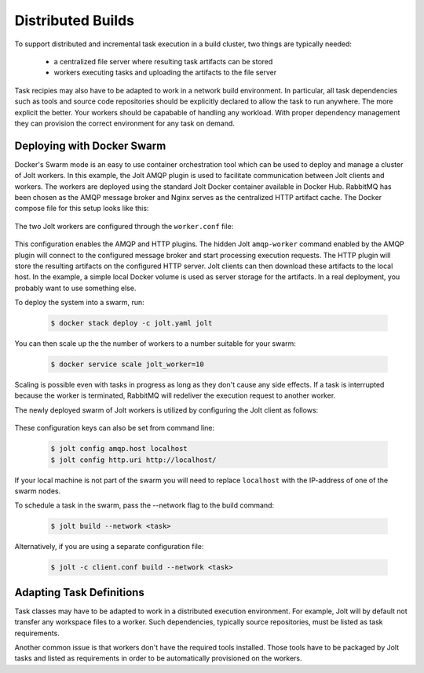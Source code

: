 

Distributed Builds
==================

To support distributed and incremental task execution in a build cluster, two things are typically needed:

 - a centralized file server where resulting task artifacts can be stored

 - workers executing tasks and uploading the artifacts to the file server

Task recipies may also have to be adapted to work in a network build environment. In particular, all task dependencies such as tools and source code repositories should be explicitly declared to allow the task to run anywhere. The more explicit the better. Your workers should be capabable of handling any workload. With proper dependency management they can provision the correct environment for any task on demand.


Deploying with Docker Swarm
---------------------------

Docker's Swarm mode is an easy to use container orchestration tool which can be used to deploy and manage a cluster of Jolt workers. In this example, the Jolt AMQP plugin is used to facilitate communication between Jolt clients and workers. The workers are deployed using the standard Jolt Docker container available in Docker Hub. RabbitMQ has been chosen as the AMQP message broker and Nginx serves as the centralized HTTP artifact cache. The Docker compose file for this setup looks like this:

  .. literalinclude:: ../docker/swarm/jolt.yaml
    :language: yaml

The two Jolt workers are configured through the ``worker.conf`` file:

  .. literalinclude:: ../docker/swarm/worker.conf
    :language: yaml

This configuration enables the AMQP and HTTP plugins. The hidden Jolt ``amqp-worker`` command enabled by the AMQP plugin will connect to the configured message broker and start processing execution requests. The HTTP plugin will store the resulting artifacts on the configured HTTP server. Jolt clients can then download these artifacts to the local host. In the example, a simple local Docker volume is used as server storage for the artifacts. In a real deployment, you probably want to use something else.

To deploy the system into a swarm, run:

  .. code:: bash

    $ docker stack deploy -c jolt.yaml jolt

You can then scale up the the number of workers to a number suitable for your swarm:


  .. code:: bash

    $ docker service scale jolt_worker=10

Scaling is possible even with tasks in progress as long as they don't cause any side effects. If a task is interrupted because the worker is terminated, RabbitMQ will redeliver the execution request to another worker.

The newly deployed swarm of Jolt workers is utilized by configuring the Jolt client as follows:

  .. literalinclude:: ../docker/swarm/client.conf
    :language: yaml

These configuration keys can also be set from command line:

  .. code:: bash

    $ jolt config amqp.host localhost
    $ jolt config http.uri http://localhost/

If your local machine is not part of the swarm you will need to replace ``localhost`` with the IP-address of one of the swarm nodes.

To schedule a task in the swarm, pass the --network flag to the build command:

  .. code:: bash

    $ jolt build --network <task>

Alternatively, if you are using a separate configuration file:

  .. code:: bash

    $ jolt -c client.conf build --network <task>


Adapting Task Definitions
-------------------------

Task classes may have to be adapted to work in a distributed execution environment.
For example, Jolt will by default not transfer any workspace files to a worker.
Such dependencies, typically source repositories, must be listed as task requirements.

Another common issue is that workers don't have the required tools installed. Those tools
have to be packaged by Jolt tasks and listed as requirements in order to be
automatically provisioned on the workers.


